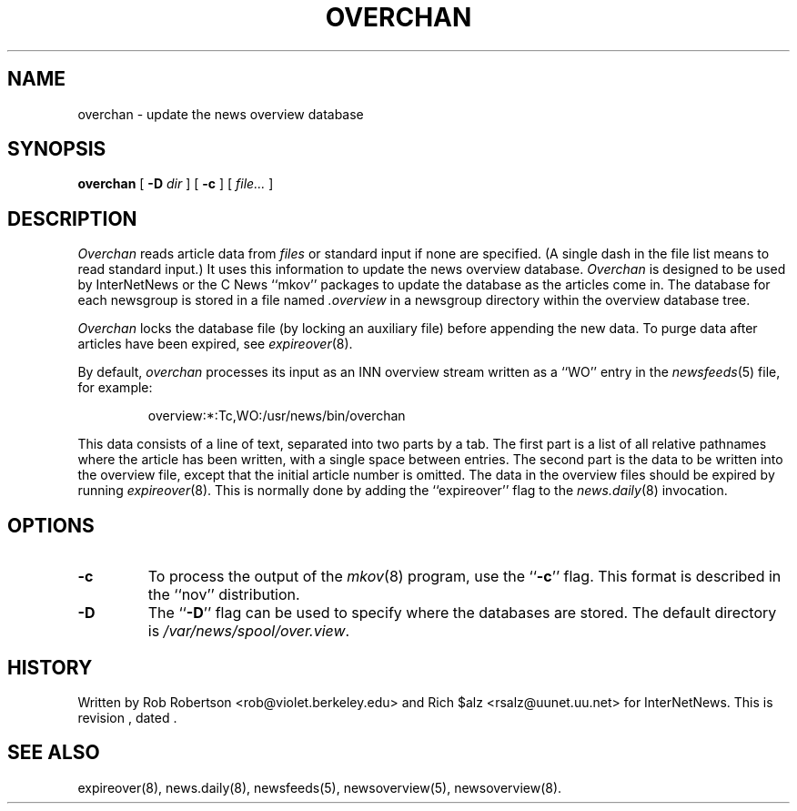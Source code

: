 .\" $Revision$
.TH OVERCHAN 8
.SH NAME
overchan \- update the news overview database
.SH SYNOPSIS
.B overchan
[
.BI \-D " dir"
]
[
.B \-c
]
[
.I file...
]
.SH DESCRIPTION
.I Overchan
reads article data from
.I files
or standard input if none are specified.
(A single dash in the file list means to read standard input.)
It uses this information to update the news overview database.
.I Overchan
is designed to be used by InterNetNews or the C News ``mkov'' packages
to update the database as the articles come in.
The database for each newsgroup is stored in a file named
.\" =()<.I @<_PATH_OVERVIEW>@>()=
.I .overview
in a newsgroup directory within the overview database tree.
.PP
.I Overchan
locks the database file (by locking an auxiliary file) before appending the
new data.
To purge data after articles have been expired, see
.IR expireover (8).
.PP
By default,
.I overchan
processes its input as an INN overview stream written as a ``WO'' entry
in the
.IR newsfeeds (5)
file, for example:
.PP
.RS
.\" =()<overview:*:Tc,WO:@<_PATH_NEWSBIN>@/overchan>()=
overview:*:Tc,WO:/usr/news/bin/overchan
.RE
.PP
This data consists of a line of text, separated into two parts by a tab.
The first part is a list of all relative pathnames where the article has
been written, with a single space between entries.
The second part is the data to be written into the overview file, except
that the initial article number is omitted.
The data in the overview files should be expired by running
.IR expireover (8).
This is normally done by adding the ``expireover'' flag to the
.IR news.daily (8)
invocation.
.SH OPTIONS
.TP
.B \-c
To process the output of the
.IR mkov (8)
program, use the ``\fB\-c\fP'' flag.
This format is described in the ``nov'' distribution.
.TP
.B \-D
The ``\fB\-D\fP'' flag can be used to specify where the databases are stored.
The default directory is
.\" =()<.IR @<_PATH_OVERVIEWDIR>@ .>()=
.IR /var/news/spool/over.view .
.SH HISTORY
Written by Rob Robertson <rob@violet.berkeley.edu>
and Rich $alz <rsalz@uunet.uu.net> for InterNetNews.
.de R$
This is revision \\$3, dated \\$4.
..
.R$ $Id$
.SH "SEE ALSO"
expireover(8),
news.daily(8),
newsfeeds(5),
newsoverview(5),
newsoverview(8).
